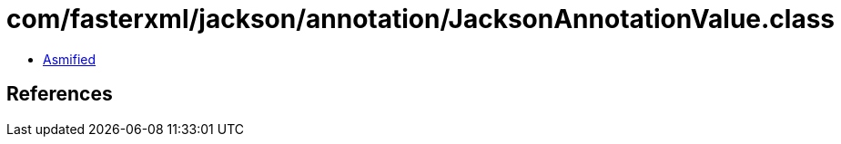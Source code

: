 = com/fasterxml/jackson/annotation/JacksonAnnotationValue.class

 - link:JacksonAnnotationValue-asmified.java[Asmified]

== References

